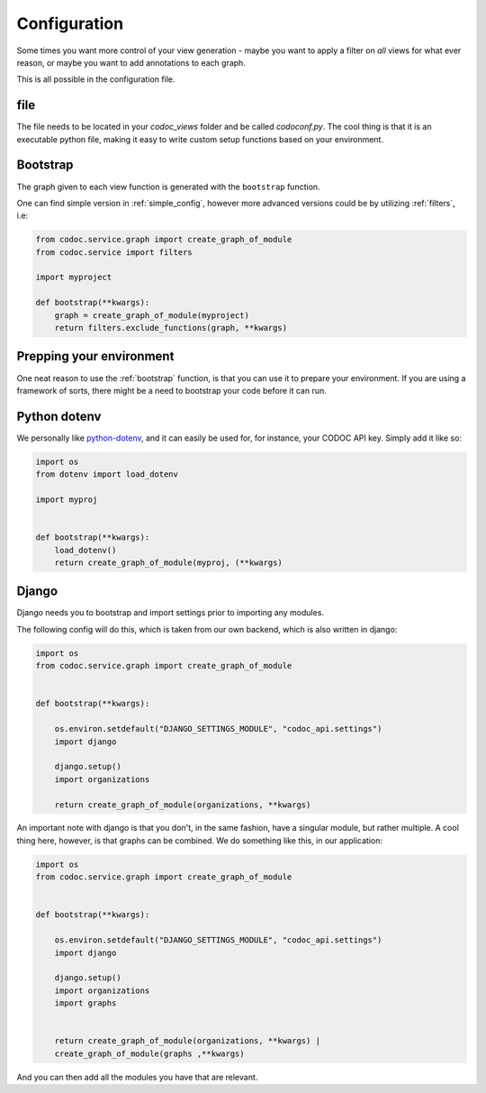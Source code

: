 
.. _config:
.. _configuration:

Configuration
============================
Some times you want more control of your view generation - maybe you want to
apply a filter on *all* views for what ever reason, or maybe you want to add
annotations to each graph.

This is all possible in the configuration file.

file
---------
The file needs to be located in your `codoc_views` folder and be called
`codoconf.py`.
The cool thing is that it is an executable python file, making it easy to write
custom setup functions based on your environment.

.. _bootstrap:

Bootstrap
---------
The graph given to each view function is generated with the ``bootstrap``
function.

One can find simple version in :ref:`simple_config`, however more advanced
versions could be by utilizing :ref:`filters`, i.e:

.. code-block:: python

    from codoc.service.graph import create_graph_of_module
    from codoc.service import filters

    import myproject

    def bootstrap(**kwargs):
        graph = create_graph_of_module(myproject)
        return filters.exclude_functions(graph, **kwargs)


.. _prep_env:

Prepping your environment
-------------------------

One neat reason to use the :ref:`bootstrap` function, is that you can use it to
prepare your environment. If you are using a framework of sorts, there might be
a need to bootstrap your code before it can run.

.. _dotenv:

Python dotenv
-------------

We personally like `python-dotenv <https://pypi.org/project/python-dotenv/>`_,
and it can easily be used for, for instance, your CODOC API key. Simply add it like so:

.. code-block:: python

    import os
    from dotenv import load_dotenv

    import myproj


    def bootstrap(**kwargs):
        load_dotenv()
        return create_graph_of_module(myproj, (**kwargs)
.. _django:

Django
---------

Django needs you to bootstrap and import settings prior to importing any
modules.

The following config will do this, which is taken from our own
backend, which is also written in django:

.. code-block:: python

    import os
    from codoc.service.graph import create_graph_of_module


    def bootstrap(**kwargs):

        os.environ.setdefault("DJANGO_SETTINGS_MODULE", "codoc_api.settings")
        import django

        django.setup()
        import organizations

        return create_graph_of_module(organizations, **kwargs)


An important note with django is that you don't, in the same fashion, have a
singular module, but rather multiple. A cool thing here, however, is that graphs
can be combined. We do something like this, in our application:

.. code-block:: python

    import os
    from codoc.service.graph import create_graph_of_module


    def bootstrap(**kwargs):

        os.environ.setdefault("DJANGO_SETTINGS_MODULE", "codoc_api.settings")
        import django

        django.setup()
        import organizations
        import graphs


        return create_graph_of_module(organizations, **kwargs) |
        create_graph_of_module(graphs ,**kwargs)

And you can then add all the modules you have that are relevant.
